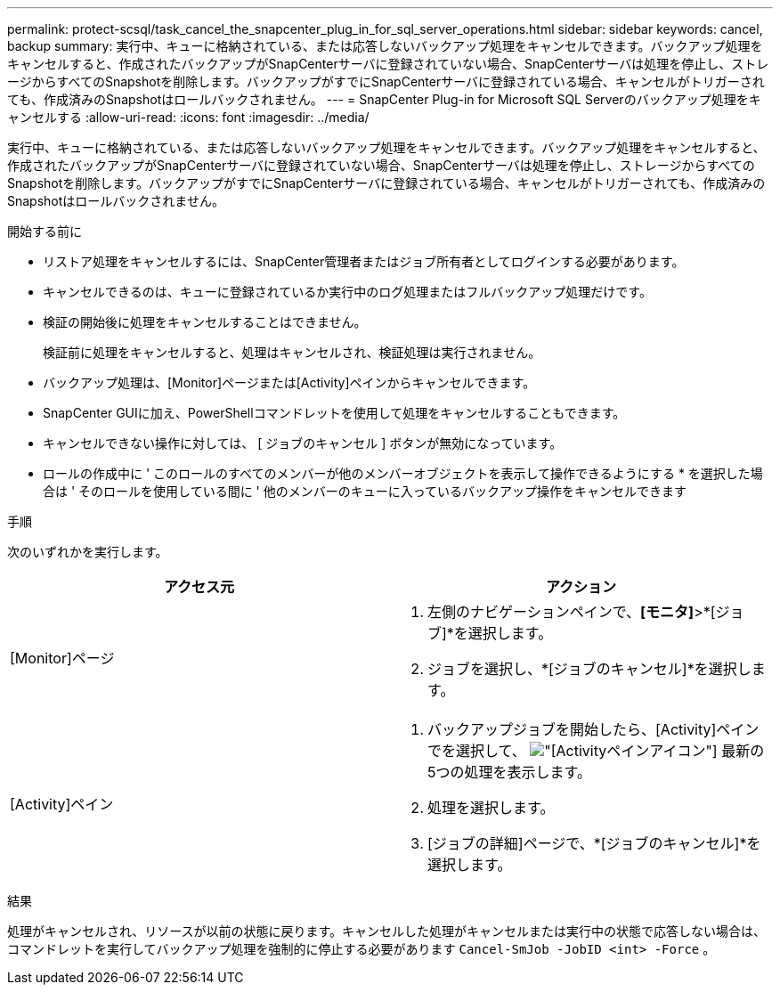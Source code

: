 ---
permalink: protect-scsql/task_cancel_the_snapcenter_plug_in_for_sql_server_operations.html 
sidebar: sidebar 
keywords: cancel, backup 
summary: 実行中、キューに格納されている、または応答しないバックアップ処理をキャンセルできます。バックアップ処理をキャンセルすると、作成されたバックアップがSnapCenterサーバに登録されていない場合、SnapCenterサーバは処理を停止し、ストレージからすべてのSnapshotを削除します。バックアップがすでにSnapCenterサーバに登録されている場合、キャンセルがトリガーされても、作成済みのSnapshotはロールバックされません。 
---
= SnapCenter Plug-in for Microsoft SQL Serverのバックアップ処理をキャンセルする
:allow-uri-read: 
:icons: font
:imagesdir: ../media/


[role="lead"]
実行中、キューに格納されている、または応答しないバックアップ処理をキャンセルできます。バックアップ処理をキャンセルすると、作成されたバックアップがSnapCenterサーバに登録されていない場合、SnapCenterサーバは処理を停止し、ストレージからすべてのSnapshotを削除します。バックアップがすでにSnapCenterサーバに登録されている場合、キャンセルがトリガーされても、作成済みのSnapshotはロールバックされません。

.開始する前に
* リストア処理をキャンセルするには、SnapCenter管理者またはジョブ所有者としてログインする必要があります。
* キャンセルできるのは、キューに登録されているか実行中のログ処理またはフルバックアップ処理だけです。
* 検証の開始後に処理をキャンセルすることはできません。
+
検証前に処理をキャンセルすると、処理はキャンセルされ、検証処理は実行されません。

* バックアップ処理は、[Monitor]ページまたは[Activity]ペインからキャンセルできます。
* SnapCenter GUIに加え、PowerShellコマンドレットを使用して処理をキャンセルすることもできます。
* キャンセルできない操作に対しては、 [ ジョブのキャンセル ] ボタンが無効になっています。
* ロールの作成中に ' このロールのすべてのメンバーが他のメンバーオブジェクトを表示して操作できるようにする * を選択した場合は ' そのロールを使用している間に ' 他のメンバーのキューに入っているバックアップ操作をキャンセルできます


.手順
次のいずれかを実行します。

|===
| アクセス元 | アクション 


 a| 
[Monitor]ページ
 a| 
. 左側のナビゲーションペインで、*[モニタ]*>*[ジョブ]*を選択します。
. ジョブを選択し、*[ジョブのキャンセル]*を選択します。




 a| 
[Activity]ペイン
 a| 
. バックアップジョブを開始したら、[Activity]ペインでを選択して、 image:../media/activity_pane_icon.gif["[Activity]ペインアイコン"] 最新の5つの処理を表示します。
. 処理を選択します。
. [ジョブの詳細]ページで、*[ジョブのキャンセル]*を選択します。


|===
.結果
処理がキャンセルされ、リソースが以前の状態に戻ります。キャンセルした処理がキャンセルまたは実行中の状態で応答しない場合は、コマンドレットを実行してバックアップ処理を強制的に停止する必要があります `Cancel-SmJob -JobID <int> -Force` 。
